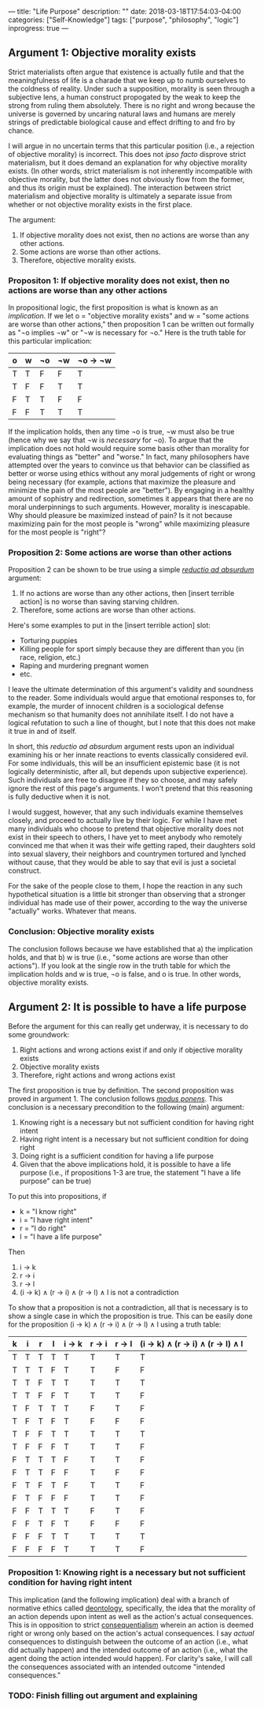 ---
title: "Life Purpose"
description: ""
date: 2018-03-18T17:54:03-04:00
categories: ["Self-Knowledge"]
tags: ["purpose", "philosophy", "logic"]
inprogress: true
---

** Argument 1: Objective morality exists

Strict materialists often argue that existence is actually futile and that the meaningfulness of life is a charade that we keep up to numb ourselves to the coldness of reality. Under such a supposition, morality is seen through a subjective lens, a human construct propogated by the weak to keep the strong from ruling them absolutely. There is no right and wrong because the universe is governed by uncaring natural laws and humans are merely strings of predictable biological cause and effect drifting to and fro by chance.

I will argue in no uncertain terms that this particular position (i.e., a rejection of objective morality) is incorrect. This does not /ipso facto/ disprove strict materialism, but it does demand an explanation for why objective morality exists. (In other words, strict materialism is not inherently incompatible with objective morality, but the latter does not obviously flow from the former, and thus its origin must be explained). The interaction between strict materialism and objective morality is ultimately a separate issue from whether or not objective morality exists in the first place.

The argument:

1. If objective morality does not exist, then no actions are worse than any other actions.
2. Some actions are worse than other actions.
3. Therefore, objective morality exists.

*** Propositon 1: If objective morality does not exist, then no actions are worse than any other actions

In propositional logic, the first proposition is what is known as an /implication/. If we let o = "objective morality exists" and w = "some actions are worse than other actions," then proposition 1 can be written out formally as "¬o implies ¬w" or "¬w is necessary for ¬o." Here is the truth table for this particular implication:

| o   | w   | ¬o   | ¬w   | ¬o → ¬w   |
|-----+-----+------+------+-----------|
| T   | T   | F    | F    | T         |
| T   | F   | F    | T    | T         |
| F   | T   | T    | F    | F         |
| F   | F   | T    | T    | T         |

If the implication holds, then any time ¬o is true, ¬w must also be true (hence why we say that ¬w is /necessary/ for ¬o). To argue that the implication does not hold would require some basis other than morality for evaluating things as "better" and "worse." In fact, many philosophers have attempted over the years to convince us that behavior can be classified as better or worse using ethics without any moral judgements of right or wrong being necessary (for example, actions that maximize the pleasure and minimize the pain of the most people are "better"). By engaging in a healthy amount of sophistry and redirection, sometimes it appears that there are no moral underpinnings to such arguments. However, morality is inescapable. Why should pleasure be maximized instead of pain? Is it not because maximizing pain for the most people is "wrong" while maximizing pleasure for the most people is "right"?

*** Proposition 2: Some actions are worse than other actions

Proposition 2 can be shown to be true using a simple [[https://en.wikipedia.org/wiki/Reductio_ad_absurdum][/reductio ad absurdum/]] argument:

1. If no actions are worse than any other actions, then [insert terrible action] is no worse than saving starving children.
2. Therefore, some actions are worse than other actions.

Here's some examples to put in the [insert terrible action] slot:

- Torturing puppies
- Killing people for sport simply because they are different than you (in race, religion, etc.)
- Raping and murdering pregnant women
- etc.

I leave the ultimate determination of this argument's validity and soundness to the reader. Some individuals would argue that emotional responses to, for example, the murder of innocent children is a sociological defense mechanism so that humanity does not annihilate itself. I do not have a logical refutation to such a line of thought, but I note that this does not make it true in and of itself.

In short, this /reductio ad absurdum/ argument rests upon an individual examining his or her innate reactions to events classically considered evil. For some individuals, this will be an insufficient epistemic base (it is not logically deterministic, after all, but depends upon subjective experience). Such individuals are free to disagree if they so choose, and may safely ignore the rest of this page's arguments. I won't pretend that this reasoning is fully deductive when it is not.

I would suggest, however, that any such individuals examine themselves closely, and proceed to actually live by their logic. For while I have met many individuals who choose to pretend that objective morality does not exist in their speech to others, I have yet to meet anybody who remotely convinced me that when it was their wife getting raped, their daughters sold into sexual slavery, their neighbors and countrymen tortured and lynched without cause, that they would be able to say that evil is just a societal construct.

For the sake of the people close to them, I hope the reaction in any such hypothetical situation is a little bit stronger than observing that a stronger individual has made use of their power, according to the way the universe "actually" works. Whatever that means.

*** Conclusion: Objective morality exists

The conclusion follows because we have established that a) the implication holds, and that b) w is true (i.e., "some actions are worse than other actions"). If you look at the single row in the truth table for which the implication holds and w is true, ¬o is false, and o is true. In other words, objective morality exists.

** Argument 2: It is possible to have a life purpose

Before the argument for this can really get underway, it is necessary to do some groundwork:

1. Right actions and wrong actions exist if and only if objective morality exists
2. Objective morality exists
3. Therefore, right actions and wrong actions exist

The first proposition is true by definition. The second proposition was proved in argument 1. The conclusion follows [[https://en.wikipedia.org/wiki/Modus_ponens][/modus ponens/]]. This conclusion is a necessary precondition to the following (main) argument:

1. Knowing right is a necessary but not sufficient condition for having right intent
2. Having right intent is a necessary but not sufficient condition for doing right
3. Doing right is a sufficient condition for having a life purpose
4. Given that the above implications hold, it is possible to have a life purpose (i.e., if propositions 1-3 are true, the statement "I have a life purpose" can be true)

To put this into propositions, if

- k = "I know right"
- i = "I have right intent"
- r = "I do right"
- l = "I have a life purpose"

Then

1. i → k
2. r → i
3. r → l
4. (i → k) ∧ (r → i) ∧ (r → l) ∧ l is not a contradiction

To show that a proposition is not a contradiction, all that is necessary is to show a single case in which the proposition is true. This can be easily done for the proposition (i → k) ∧ (r → i) ∧ (r → l) ∧ l using a truth table:

| k   | i   | r   | l   | i → k   | r → i   | r → l   | (i → k) ∧ (r → i) ∧ (r → l) ∧ l   |
|-----+-----+-----+-----+---------+---------+---------+-----------------------------------|
| T   | T   | T   | T   | T       | T       | T       | T                                 |
| T   | T   | T   | F   | T       | T       | F       | F                                 |
| T   | T   | F   | T   | T       | T       | T       | T                                 |
| T   | T   | F   | F   | T       | T       | T       | F                                 |
| T   | F   | T   | T   | T       | F       | T       | F                                 |
| T   | F   | T   | F   | T       | F       | F       | F                                 |
| T   | F   | F   | T   | T       | T       | T       | T                                 |
| T   | F   | F   | F   | T       | T       | T       | F                                 |
| F   | T   | T   | T   | F       | T       | T       | F                                 |
| F   | T   | T   | F   | F       | T       | F       | F                                 |
| F   | T   | F   | T   | F       | T       | T       | F                                 |
| F   | T   | F   | F   | F       | T       | T       | F                                 |
| F   | F   | T   | T   | T       | F       | T       | F                                 |
| F   | F   | T   | F   | T       | F       | F       | F                                 |
| F   | F   | F   | T   | T       | T       | T       | T                                 |
| F   | F   | F   | F   | T       | T       | T       | F                                 |

*** Proposition 1: Knowing right is a necessary but not sufficient condition for having right intent

This implication (and the following implication) deal with a branch of normative ethics called [[https://en.wikipedia.org/wiki/Deontological_ethics][deontology]], specifically, the idea that the morality of an action depends upon intent as well as the action's actual consequences. This is in opposition to strict [[https://en.wikipedia.org/wiki/Consequentialism][consequentialism]] wherein an action is deemed right or wrong only based on the action's actual consequences. I say /actual/ consequences to distinguish between the outcome of an action (i.e., what did actually happen) and the intended outcome of an action (i.e., what the agent doing the action intended would happen). For clarity's sake, I will call the consequences associated with an intended outcome "intended consequences."

*** TODO: Finish filling out argument and explaining

